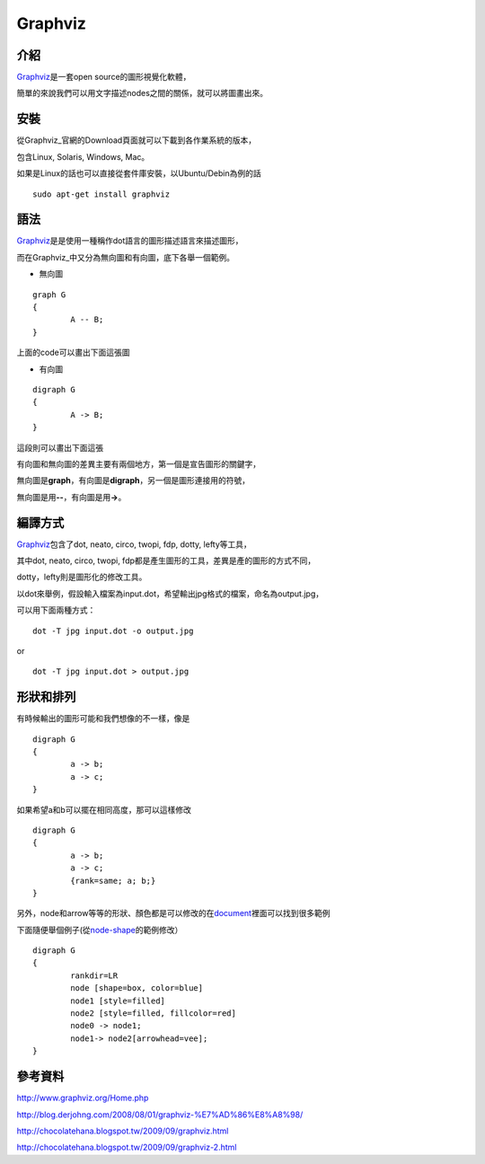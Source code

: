 Graphviz
========

介紹
----

Graphviz_\ 是一套open source的圖形視覺化軟體，

簡單的來說我們可以用文字描述nodes之間的關係，就可以將圖畫出來。

.. _Graphviz: http://www.graphviz.org/Home.php

安裝
----

從Graphviz_\ 官網的Download頁面就可以下載到各作業系統的版本，

包含Linux, Solaris, Windows, Mac。

如果是Linux的話也可以直接從套件庫安裝，以Ubuntu/Debin為例的話

::

	sudo apt-get install graphviz

語法
----

Graphviz_\ 是是使用一種稱作dot語言的圖形描述語言來描述圖形，

而在Graphviz_\ 中又分為無向圖和有向圖，底下各舉一個範例。

- 無向圖

::

	graph G
	{
		A -- B;
	}

上面的code可以畫出下面這張圖

.. image:: https://github.com/a13524000/float-blog/raw/master/img/undirected_graph.jpg

- 有向圖

::

	digraph G
	{
		A -> B;
	}

這段則可以畫出下面這張

.. image:: https://github.com/a13524000/float-blog/raw/master/img/directed_graph.jpg

有向圖和無向圖的差異主要有兩個地方，第一個是宣告圖形的關鍵字，

無向圖是\ **graph**\ ，有向圖是\ **digraph**\ ，另一個是圖形連接用的符號，

無向圖是用\ **--**\ ，有向圖是用\ **->**\ 。

編譯方式
--------

Graphviz_\ 包含了dot, neato, circo, twopi, fdp, dotty, lefty等工具，

其中dot, neato, circo, twopi, fdp都是產生圖形的工具，差異是產的圖形的方式不同，

dotty，lefty則是圖形化的修改工具。

以dot來舉例，假設輸入檔案為input.dot，希望輸出jpg格式的檔案，命名為output.jpg，

可以用下面兩種方式：

::

	dot -T jpg input.dot -o output.jpg

or

::

	dot -T jpg input.dot > output.jpg

形狀和排列
----------

有時候輸出的圖形可能和我們想像的不一樣，像是

::

	digraph G
	{
		a -> b;
		a -> c;
	}

.. image:: https://github.com/a13524000/float-blog/raw/master/img/graphviz_ex1.jpg

如果希望a和b可以擺在相同高度，那可以這樣修改

::

	digraph G
	{
		a -> b;
		a -> c;
		{rank=same; a; b;}
	}

.. image:: https://github.com/a13524000/float-blog/raw/master/img/graphviz_ex2.jpg

另外，node和arrow等等的形狀、顏色都是可以修改的在\ document_\ 裡面可以找到很多範例

下面隨便舉個例子(從\ node-shape_\ 的範例修改）

::

	digraph G                                                                       
	{ 
		rankdir=LR
		node [shape=box, color=blue]
		node1 [style=filled]
		node2 [style=filled, fillcolor=red]
		node0 -> node1;
		node1-> node2[arrowhead=vee]; 
	}

.. image:: https://github.com/a13524000/float-blog/raw/master/img/graphviz_ex3.jpg


.. _document: http://www.graphviz.org/Documentation.php

.. _node-shape: http://www.graphviz.org/content/node-shapes

參考資料
--------

http://www.graphviz.org/Home.php

http://blog.derjohng.com/2008/08/01/graphviz-%E7%AD%86%E8%A8%98/

http://chocolatehana.blogspot.tw/2009/09/graphviz.html

http://chocolatehana.blogspot.tw/2009/09/graphviz-2.html




